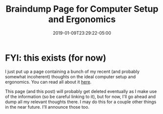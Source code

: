 #+HUGO_BASE_DIR: ../../
#+HUGO_SECTION: posts

#+TITLE: Braindump Page for Computer Setup and Ergonomics
#+DATE: 2019-01-09T23:29:22-05:00
#+HUGO_CATEGORIES: 
#+HUGO_TAGS: 

* FYI: this exists (for now)

I just put up a page containing a bunch of my recent (and probably somewhat incoherent) thoughts on the ideal computer setup and ergonomics. You can read all about it [[https://www.steventammen.com/pages/computer-setup-and-ergonomics-braindump/][here]].

This page (and this post) will probably get deleted eventually as I make use of the information (so be careful linking to it), but for now, I'll go ahead and dump all my relevant thoughts there. I may do this for a couple other things in the near future. I'll announce those too.
